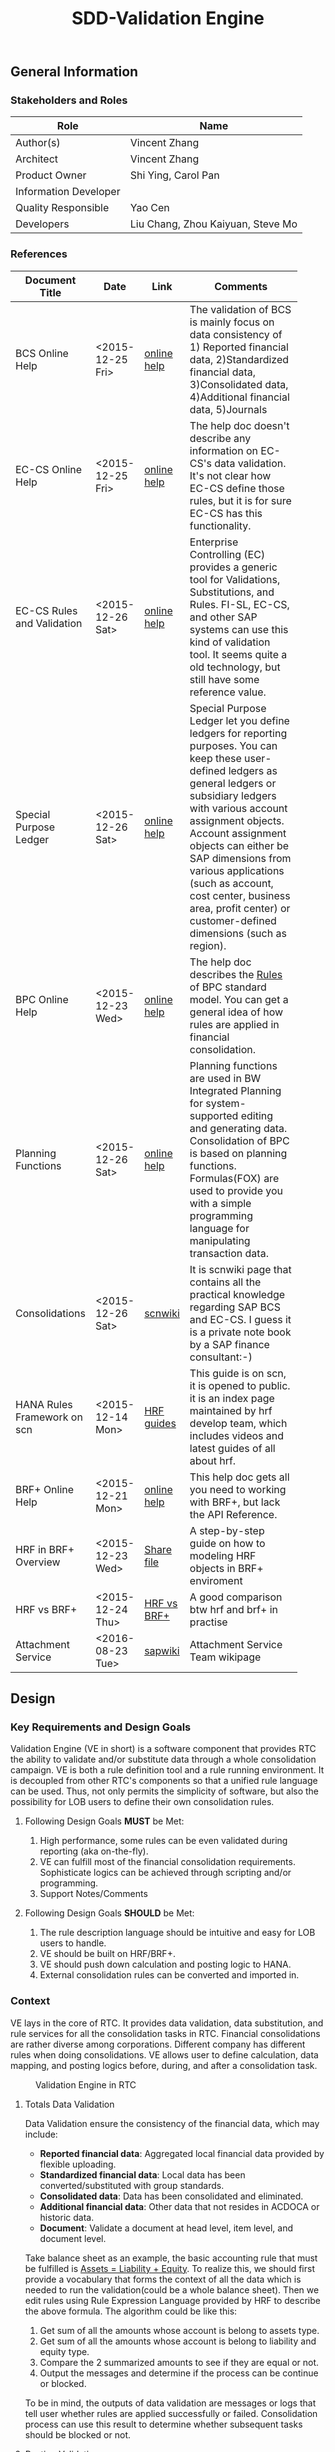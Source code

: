 #+PAGEID: 1815488354
#+VERSION: 24
#+STARTUP: align
#+OPTIONS: toc:1
#+TITLE: SDD-Validation Engine
** General Information
*** Stakeholders and Roles
| Role                  | Name                              |
|-----------------------+-----------------------------------|
| Author(s)             | Vincent Zhang                     |
| Architect             | Vincent Zhang                     |
| Product Owner         | Shi Ying, Carol Pan               |
| Information Developer |                                   |
| Quality Responsible   | Yao Cen                           |
| Developers            | Liu Chang, Zhou Kaiyuan, Steve Mo |

*** References
|                             |                  |             | <30>                           |
| Document Title              | Date             | Link        | Comments                       |
|-----------------------------+------------------+-------------+--------------------------------|
| BCS Online Help             | <2015-12-25 Fri> | [[https://help.sap.com/saphelp_sem40bw/helpdata/en/ab/d7ecf125f0ce43be3ce68bf9289165/content.htm?frameset=/en/62/f7e73ac6e7ec28e10000000a114084/frameset.htm&current_toc=/en/67/f7e73ac6e7ec28e10000000a114084/plain.htm&node_id=92&show_children=false][online help]] | The validation of BCS is mainly focus on data consistency of 1) Reported financial data, 2)Standardized financial data, 3)Consolidated data, 4)Additional financial data, 5)Journals |
| EC-CS Online Help           | <2015-12-25 Fri> | [[http://help.sap.com/saphelp_470/helpdata/en/fe/32941867f811d299610000e8a5999a/content.htm?frameset=/en/fe/32941b67f811d299610000e8a5999a/frameset.htm&current_toc=/en/5c/c1c25f445f11d189f00000e81ddfac/plain.htm&node_id=5&show_children=false][online help]] | The help doc doesn't describe any information on EC-CS's data validation. It's not clear how EC-CS define those rules, but it is for sure EC-CS has this functionality. |
| EC-CS Rules and Validation  | <2015-12-26 Sat> | [[https://help.sap.com/saphelp_470/helpdata/en/27/06e23954d9035de10000000a114084/content.htm?frameset=/en/5b/d2318e43c611d182b30000e829fbfe/frameset.htm&current_toc=/en/c4/74da3889432f48e10000000a114084/plain.htm&node_id=223&show_children=false][online help]] | Enterprise Controlling (EC) provides a generic tool for Validations, Substitutions, and Rules. FI-SL, EC-CS, and other SAP systems can use this kind of validation tool. It seems quite a old technology, but still have some reference value. |
| Special Purpose Ledger      | <2015-12-26 Sat> | [[https://help.sap.com/saphelp_470/helpdata/en/5b/d220ba43c611d182b30000e829fbfe/content.htm][online help]] | Special Purpose Ledger let you define ledgers for reporting purposes. You can keep these user-defined ledgers as general ledgers or subsidiary ledgers with various account assignment objects. Account assignment objects can either be SAP dimensions from various applications (such as account, cost center, business area, profit center) or customer-defined dimensions (such as region). |
| BPC Online Help             | <2015-12-23 Wed> | [[http://help.sap.com/saphelp_bopacnw101/helpdata/en/94/e0f3a56f174607855bc345a45df847/content.htm?frameset=/en/b9/bceda8f53d4bc9bb772da27f576c89/frameset.htm&current_toc=/en/82/f51cf12cfc48c58975b9b5e6fba9aa/plain.htm&node_id=139&show_children=false][online help]] | The help doc describes the _Rules_ of BPC standard model. You can get a general idea of how rules are applied in financial consolidation. |
| Planning Functions          | <2015-12-26 Sat> | [[http://help.sap.com/saphelp_nw74/helpdata/en/4c/acf4b354423b9fe10000000a42189b/content.htm?frameset=/en/4c/acf4b354423b9fe10000000a42189b/frameset.htm&current_toc=/en/44/1f81d8cb5f0d1ae10000000a114a6b/plain.htm&node_id=18&show_children=false][online help]] | Planning functions are used in BW Integrated Planning for system-supported editing and generating data. Consolidation of BPC is based on planning functions. Formulas(FOX) are used to provide you with a simple programming language for manipulating transaction data. |
| Consolidations              | <2015-12-26 Sat> | [[http://wiki.scn.sap.com/wiki/display/ERPFI/Consolidations][scnwiki]]     | It is scnwiki page that contains all the practical knowledge regarding SAP BCS and EC-CS. I guess it is a private note book by a SAP finance consultant:-) |
| HANA Rules Framework on scn | <2015-12-14 Mon> | [[http://scn.sap.com/docs/DOC-63159][HRF guides]]  | This guide is on scn, it is opened to public. it is an index page maintained by hrf develop team, which includes videos and latest guides of all about hrf. |
| BRF+ Online Help            | <2015-12-21 Mon> | [[http://help.sap.com/saphelp_dsm10/helpdata/en/9a/6b67ce7c26446483af079719edf679/frameset.htm][online help]] | This help doc gets all you need to working with BRF+, but lack the API Reference. |
| HRF in BRF+ Overview        | <2015-12-23 Wed> | [[\\cnpvgl000\Restricted\FGI\50_Project\Central_Finance\99_Knowledge\03_Consolidation\HRF\HowToUseHRFinBRFplus.docx][Share file]]  | A step-by-step guide on how to modeling HRF objects in BRF+ enviroment |
| HRF vs BRF+                 | <2015-12-24 Thu> | [[https://scn.sap.com/community/public-sector/blog/2015/12/03/hrf-vs-brfplus-for-public-sector][HRF vs BRF+]] | A good comparison btw hrf and brf+ in practise |
| Attachment Service          | <2016-08-23 Tue> | [[https://wiki.wdf.sap.corp/wiki/pages/viewpage.action?pageId=1630385412][sapwiki]]     | Attachment Service Team wikipage |



** Design
*** Key Requirements and Design Goals
Validation Engine (VE in short) is a software component that provides RTC the ability to validate and/or substitute data through a whole consolidation campaign. VE is both a rule definition tool and a rule running environment. It is decoupled from other RTC's components so that a unified rule language can be used. Thus, not only permits the simplicity of software, but also the possibility for LOB users to define their own consolidation rules.

**** Following Design Goals *MUST* be Met:
1. High performance, some rules can be even validated during reporting (aka on-the-fly).
2. VE can fulfill most of the financial consolidation requirements. Sophisticate logics can be achieved through scripting and/or programming.
3. Support Notes/Comments 
   
**** Following Design Goals *SHOULD* be Met:
1. The rule description language should be intuitive and easy for LOB users to handle.  
2. VE should be built on HRF/BRF+.
3. VE should push down calculation and posting logic to HANA.
4. External consolidation rules can be converted and imported in.


*** Context
VE lays in the core of RTC. It provides data validation, data substitution, and rule services for all the consolidation tasks in RTC. Financial consolidations are rather diverse among corporations. Different company has different rules when doing consolidations. VE allows user to define calculation, data mapping, and posting logics before, during, and after a consolidation task.

#+CAPTION: Validation Engine in RTC
[[../image/ValidationEngineContext.png]]  

**** Totals Data Validation
Data Validation ensure the consistency of the financial data, which may include:
- *Reported financial data*: Aggregated local financial data provided by flexible uploading.
- *Standardized financial data*: Local data has been converted/substituted with group standards. 
- *Consolidated data*: Data has been consolidated and eliminated.
- *Additional financial data*: Other data that not resides in ACDOCA or historic data.
- *Document*: Validate a document at head level, item level, and document level.

Take balance sheet as an example, the basic accounting rule that must be fulfilled is _Assets = Liability + Equity_. To realize this, we should first provide a vocabulary that forms the context of all the data which is needed to run the validation(could be a whole balance sheet). Then we edit rules using Rule Expression Language provided by HRF to describe the above formula. The algorithm could be like this:

1. Get sum of all the amounts whose account is belong to assets type.
2. Get sum of all the amounts whose account is belong to liability and equity type.
3. Compare the 2 summarized amounts to see if they are equal or not.
4. Output the messages and determine if the process can be continue or blocked. 

To be in mind, the outputs of data validation are messages or logs that tell user whether rules are applied successfully or failed. Consolidation process can use this result to determine whether subsequent tasks should be blocked or not.

**** Posting Validation
Posting in accounting means balances in subledgers and the general journal are shifted into the general ledger. Posting in RTC means saving adjustment documents which are generated automatically or entered manually into ACDOCC. 

Following tasks in consolidation will generate postings:
- Adjustments to reported financial data, which is manually posted in CF.
- Standardizing entries, automatically generates postings. 
- Inter-Unit elimination, adjustment documents are generated automatically.
- Reclassification.
- Allocation.

To allow automatically posting, rules must be defined in advance. These rules controls how RTC generates postings. For example:
- Determine the posting level.
- Control key figures to be posted: Local amount, Group amount, or Transaction amount.
- Balance validation before each posting.

**** Currency Translation Rule
*Currency Translation* means to translate monetary amounts into a different currency.

Notably, you can translate the financial data reported by consolidation units into the group currency of the consolidation group. The consolidation system typically collects the financial data reported by consolidation units in local currency. You need to translate this data into group currency before you can create consolidated financial statements.

Currency Translation needs following rules to be defined:
1. Group together the accounting objects to be translated as selections in various ways.
2. Mapping the accounting objects group to different translation keys.
3. Assign target accounts for translation difference to be posted.

**** Inter-Unit Elimination and Reconciliation Rule
*Inter-Unit (IU) elimination* enables you to eliminate business relationships, based on the trade of goods and services, between the consolidation units within a consolidation group. The business relationships to be eliminated exist between a pair of consolidation units. From the group’s perspective, these business relationships must be eliminated. For, when viewing the corporate group as a single entity, the group cannot have, for example, receivables and payables from and to itself.

Prior to running interunit eliminations, you can use *reconciliations* to determine any elimination differences without having the system post elimination entries. By doing this, you can correct posting errors in the reported financial data, or manually post standardizing entries.

Following rules could be defined:
1. You select a pair of characteristic groups/units, which are used to determine the elimination difference. You can further restrict the values by adding more characteristics,like: document type, subassignments, and others.
2. You define account objects to which elimination differences are posted.
3. You define tasks and methods that connects the selections and target accounts to generated postings during elimination.
 

*** Major Building Blocks
Validation Engine (VE in short) will deliver 2 types of artifacts:
1. Tools and APIs for rule modeling, rule running, and rule editing.
2. HRF contents on predefined consolidation rules. 

VE also has high interactions with other RTC components, like Data Modeling. It is supposed that rule modeling is part of consolidation data modeling. They should be modeled and generated at same time. Following diagram describes the detail:

#+Caption: Validation Engine Overview
[[../image/ValidationEngine.png]]  

**** Vocabulary Modeling                                               :Zhou:
Vocabulary in HRF is used by end users to express the business logic either with the rule expression language or with the selection of actions to be performed. There could be several vocabularies in the scope of an application. The vocabulary typically consists of data objects, actions, outputs, and aliases.

*Data objects* could be HANA runtime objects like tables, HANA views, and CDS views. This HANA tables and views can be associated together to form a data model and runtime context upon which rules can be defined and run.

*Outputs* defines a output structure after rules are applied. Output can be as simple as a boolean return, or can be as complex as a report outputs. It can be defined based on data objects, or freely adding scalar fields.

*Actions* are XSJS functions which is used to trigger some asynchronous tasks,like sending a mail, calling a procedure, and so on. Actions may not be allowed in S4HANA.

*Alias* is a shortcut which refers vocabulary entities and REL elements, such as conditions and expressions. It is mainly for simplifying the rule expressing language, and provides re-usability of regularly used rule expressions. 

There could be no less than following vocabulary models in RTC:
1. Financial Statement Version including balance sheets and P&L sheets.
2. Accounting group assignments to currency translation keys and methods.
3. Master data validation, like account, company code, cost center, profit center, and so on.

**** API for HRF/BRF+ Objects Generating and Accessing                :Steve:
HRF and BRF+ are 2 different rule frameworks in SAP. While BRF+ is designed and built in ABAP world, HRF is aimed to provide high performance and for pure HANA applications. The artifacts HRF generates are HANA runtime objects, like DB procedure, tables, and views. There is a roadmap on merging the 2 frameworks into one. But currently, BRF+ can integrate with HRF in some extend.

You can do modeling in BRF+ which then generates HRF objects. The design time of BRF+ is just a substitution of Eclipse based BRF studio. The mapping between BRF+ objects and HRF objects can be described in the table bellow:

| HRF Entity    | BRF+ Entity                 |
|---------------+-----------------------------|
| Rule          | DB Rule                     |
| Rule Template | N/A                         |
| Rule Service  | Function with mode database |
| Vocabulary    | DB Vocabulary               |

We need test all the BRF+ interfaces which are used to generate HRF objects. Upon on these APIs, we design how vocabulary modeling can be integrated with consolidation data modeling. Because we do not want modeling twice: one for consolidation, and the other for validation. We could get conclusions whether the BRF+ APIs can fulfill all our requirements, if not, how we get a workaround solution? 

We also need to get a set of rule accessing APIs to allow ABAP (or CDS) consume the generated objects. To achieve this, we should further investigate the HANA runtime objects that are generated by HRF. 

**** UI for Maintaining Rules and Assignment                          :Chang:
The UI is for LOB users to maintain consolidation rules. Rule Expression Language of HRF is reused as the rule scripts. REL is designed for LOB users and close to natural language. It is an ideal scripting language for financial consolidation. 

HRF also provides an easy to implement and configurable SAPUI5 control that exposes the framework capabilities to the business users and implementers. The two controls are:

1. Text Rule Editor: Simple, natural, and intuitive business condition language (Rule Expression Language)
#+CAPTION: Text Rule Editor
[[../image/TextRuleEditor.png]]  

2. Decision table supports fork path. 
#+CAPTION: Decision Table
[[../image/DecisionTable.png]]  

The rule maintenance UI should be close to consolidation context, rather than HRF/BRF+ context. There is no reason for a LOB user to learn terms of HRF/BRF+. 

Rules are based on models. Some models are rather static, like validation data in ACDOCA/C. Others are based on consolidation model and financial statement version which are rather dynamic. The rule maintenance UI should hide as much complexity as possible. 

Rules are assigned to consolidation tasks, which will be triggered and monitored in consolidation monitor tool. The assignment is indirect through rule templates. Rule template is a concept of HRF. Rules can be created by referencing an existing template, while the template is then assigned to a rule service. When the rule service is called, it will run all the rules that have references of the assigned template. Rule templates will be pre-delivered as contents. And they may have 1:1 mapping with consolidation tasks. 

**** Consumption and Interception                                     :Vince:
The artifacts generated by VE are DB procedures, views, and BRF+ functions. These runtime objects can be called by ABAP. The ABAP caller APIs will be further encapsulated into oDATA services, which then can be consumed by Fiori APPs. 

~Whether CDS can consume views generated by HRF still needs investigation.~

VE artifacts will be forged into the consolidation monitor. Consolidation Monitor is the main APP of RTC, which lists all the tasks that a consolidation campaign would have. Tasks need validations on the data, and do calculations and postings according to the predefined rules. The results of tasks are both the consolidated financial data, and the validation logs. 

VE artifacts should be also easily embedded into other applications like existing accounting post. Consolidation rules can then get validated before documents are posted. The interception point should be carefully chosen. If VE artifacts are embedded into CF's middleware, then validation results should be logged in CF's logging system; If VE artifacts are embedded into a front-end document posting APP(like FB01), then messages should be popped to remind users. In both situations, we should provide a set of strict embedded APIs to avoid miss use.

It seems also possible for a VE artifact output a report list (or even a hierarchy). Then we should think about which consolidation report need to be exposed using VE. 

**** UI for Validation Log                                            :Lynn:
The display of validation log should be decoupled. Validation log could be displayed centrally in consolidation monitor, or embedded in a specific area of a specific APP. In ABAP, we can reuse Application Log framework which can save, display and filter logs in a unified manner. In Fiori, we should find a suitable UI control(or UI component) to achieve the same thing.   

There are 3 kinds of VE outputs:
1. The message or log output
2. The list output used for reporting
3. The simple true/false output used to control process

The validation log UI only deal with the first kind of output. The message or log should be multi-language support, which requires it must integrate with ABAP message framework. In the initial release, an ABAP report is developed to initiate the running of rules. The ABAP report will have a similar selection screen like EC-CS's correspoinding function (CXV1). 

**** Notes/Comments                                                   :Vince:


**** Formula & Script (maybe not necessary)                           :Vince:
REL provided by HRF is probably not enough for financial consolidation. Additional Formula and script could be needed. Currently, there is no script engine considered, I suppose potential complex logic could be done via ABAP or CDS. 

Meanwhile, I could also guess formula or scripting may not necessary. Unlike BPC, we are running a embedded consolidation application that highly based on ACDOCA. There is no such complex logic like: data copying or MDX operations needed. Based on the documentations of BCS and EC-CS, I could only imagine some simple logics, arithmetic calculations, aggregations, and string functions are needed. Those are covered by REL well. Besides, we could also provide HRF alias to simplify the rule composition.

The need of formula & script still needs further investigation.  

*** Design Challenges resulting from Non-Functional Requirements
**** How to use REL to build a set of alias that suits consolidation
**** Can ABAP internal tables be passed to HRF context (The feature will be availible in next release)
**** Whether HRF is good for data substitution/mapping
**** Complex scripts and formula can not be provided by HRF/BRF+
/IBP/CL_RM_RUELS_UTILITY
**** How to allow other rule engines to be integrated in

*** Vocabulary Modeling                                                :Zhou:
**** Financial Statement Version 
Check the amount of hierarchy nodes is equal or not.

*ACDOCC/ACDOCA/SETHEADER/SETNODE/SETLEAF*
1. Sum (amount of ACDOCA) where node = "Assets" as "Assets"
2. Sum (amount of ACDOCA) where node = "Liability" as "Liability"
3. Sum (amount of ACDOCA) where node = "Equity" as "Equity"
4. If (Assets = Liability + Equity), then successful message, else error message. 

**** Document Posting
Check fields, amount, combination etc. 

*1. Check cost center based on a line item in ACDOCC/ACDOCA*

=Prerequisite=:
If company code = "F001" and account = "1001010" (expense)

=Check=:
Cost center is in a range between "xxxx" and "xxxx".

Actual Rule in HRF Decision Table (Rule Name: DocumentPosting): 
| CompanyCode | GroupAccount | CostCenter                                   | Output |
|-------------+--------------+----------------------------------------------+--------|
| 'F001'      | '0003051090' | is not between 'SFUT000200' and 'SFUT000243' | 'E'    |
|             |              |                                              | 'S'    |


| Expectation | CCode | Group Account |    Doc No. | Item No. | Cost Center |
|-------------+-------+---------------+------------+----------+-------------|
| should fail | F001  |    0003051090 | 1900004211 |   000002 | 0000001101  |
| should pass | F001  |    0003051090 | 0100009825 |   000002 | SFUT000243  |
| should pass | F001  |    0003051090 | 0100009821 |   000002 | SFUT000242  |
| Should pass | F001  |    0003082090 | 1900004205 |   000006 | 0000001102  |

  
*ACDOCC/ACDOCA/COEP* ~ERP is realized using User Exit~

=Prerequisite=:
If controlling area = "0001" and account type = "expense", 

=Check=:
1. Sum (planned amount of COEP) where account type = "expense" and cost center = "c001" and current period = "2015001" as "planned"
2. Sum (actual amount of ACDOCA) where account type = "expense" and cost center = "c001" and current period = "2015001" as "actual".
3. If (actual > planned), then give error message.

**** Total Data Validation
Relationship between items.

*Any Table* 

1. Sum ( amount of ACDOCA union ACDOCC ) where account group = "current asset" as sum1
2. Sum ( amount of ACDOCA union ACDOCC) where acount group = "current liability" as sum2
3. If (sum1 / sum2 < 1), then give warning message.

**** Run Business Rule
Output result will be used by documents generation.

*ACDOCC/ACDOCA*

1. Sum (amount of ACDOCA) where company code = "A" and account = "AR" and trading partner = "B" as sum1
2. Sum (amount of ACDOCA) where company code = "B" and acounnt = "AP" and trading partner = "A" as sum2
3. If (sum1 <> sum2), posting the difference (sum1 - sum2) to company code "A" and account "xxxxxxxx". 

*** User Interface                                                    :Chang:

*** Interfaces/Communication Handling                                 
*** Used Components and Frameworks
| Name | Description                  | Software Component | Implications |
|------+------------------------------+--------------------+--------------|
| HRF  | HANA Rule Framework          |                    |              |
| BRF+ | Business Rule Framework plus |                    |              |

*** Package/Development Component Concept
*** New Coupling of Software Components
| SWC | Depends on SWC | Description of coupling and effects |
|-----+----------------+-------------------------------------|
|     |                |                                     |
*** Upgrade/Migration/Compatibility
*** TCO Considerations
*** Compliance to Standards and Guidelines
**** Applied Architecture/Design Guidelines
- [[https://wiki.wdf.sap.corp/wiki/display/SimplSuite/Architecture][S4H Architecture Guideline]]
- [[https://wiki.wdf.sap.corp/wiki/display/SuiteCDS/VDM+CDS+Development+Guideline][CDS Guideline]]
- [[https://wiki.wdf.sap.corp/wiki/display/fioritech/Development+Guideline+Portal][Fiori Overall Guideline]]
- [[https://ux.wdf.sap.corp/fiori-design/foundation/get-started/][Firoi Design Guideline]]
- [[https://wiki.wdf.sap.corp/wiki/display/ERPFINDEV/sFIN+UX+Fiori+Guidelines][sFIN UX Fiori Guideline]]

**** Approved deviations
| <8>      | <l40>                                    | <l20>                |
| Rule ID  | Deviation                                | Approval Status      |
|----------+------------------------------------------+----------------------|
| C-BRMS-2 | HRF must not be used directly but through the BRFplus encapsulation only. In case BRFplus encapsulation is not updated or enough, we may need bypass BRF+ APIs. |                      |


** Design Details Documentation

*** Totals Data Validation Requirements
+ Easy to use cockpit quick overview of validation rules (traffic lights for orientation)
+ Structured according to finance information flow, grouping in batches/runs
+ Change requests easy to realize
+ simple to use "by highest flexibility"
+ Drill down / drill through to identify differences
+ Central view - Central collection of comments and explanations
+ Sort by entity, by validation rule, by differences (threshold)
+ Link to templates, adjustment postings, explanations, help functions / jump to documentations, guidelines and rules
+ Status overview (color coding), flag important items...
+ Guided workflow,  set "complete" , trigger notes request
+ Security: internal user and external user (e.g. Auditor could see validation checks / list of validation) Authorization Management
+ Integration with disclosure management
+ Learning system: compare with previous year, remove irrelevant information

**** Simple UX
+ Quick overview, simple to use
+ Structured according to finance info flow
+ Grouping in batches/runs
+ Traffic lights
+ Change requests easy to realize

**** List with Drill Down/Drill Through
+ Flexible filter and sort criteria
+ Ranked view (high important first)
+ List of explanations given for selected item
+ Analysis: Group, Company, Profit Center, Account...
+ Insight to action from cockpit to document
+ Hierarchical view acc. To company structure
+ Central collection of comments and explanations
+ Results visible centrally
+ Aggregation of notes
+ Sort by entity, validation, difference

**** Links to Everything Needed 
+ Jump into documentation of guidelines and rules
+ Email integration
+ Link to role repository
+ Link to templates
+ Link to explanation entry screen
+ Direct posting in cons.
+ Link to validation help function
+ Drill down to formula and validation/mapping rule
+ All steps to react on validations from one cockpit
+ Interface to extended ledger
+ Link to reopen an entity
+ Direct connection to correction posting
+ Link to adjustment posting screen

**** Graphical Status Information
+ KPI dashboard with alerts
+ Status overview
+ Color coding, traffic lights
+ "Lights" system for explanation flow
+ Option to flag relevant explanations for further processing
+ Immediate insight into qualitative level of data
+ Confirm exceptions / status management

**** Workflow Based Info Collection
+ Trigger WF for notes request
+ Results allocated to relevant notes (e.g. find assets...)
+ "Complete" button when validation has worked
+ Integrated communication network
+ Guided Workflow
+ WF with status overview
+ Direct feedback possible
+ Trigger WF for posting in FI
+ Group reporting could restart WF to ask for additional info

**** Audit Proof
+ Security external and internal
+ Edit, enrich, add notes
+ FI reporting compliant
+ Integration with disclosure management 

**** Reflecting Responsibilities
+ Assign and track ownership local and central
+ Clear areas of access and responsibilities
+ Clear task allocation
+ Authorization Management

**** Learning System
+ Compare with previous year
+ Learn "irrelevant" information


*** Post Validation Requirements
+ Easy to use for a local accountant in their language
+ Correction proposals (standard booking) and fill information 
+ Popup with hints, standard explanations, find similar bookings. This could help to resolve validation errors
+ Jump directly into documentations, guidelines and rules explanations
+ Easy template selection
+ Learning system: compare with previous year, remove irrelevant information, forms for specific business cases
+ Link to validation rules, guidelines, contact person, accounting manual
+ Guided workflow, consistency check, Template popup, "in validation" message link
+ Segment split
+ Different levels (warning, not required)

**** Simple UX
+ Reduction of validation errors
+ Easy to understand, easy to use
+ Clear, understandable messages
+ Speaking language of local accountant
+ Mandatory fields where required
+ Input correction proposals
+ Fill information fields automatically wherever possible 

**** Standard Explanations
+ Popup with hint
+ Popup with list and direct input with notice
+ Proposal for template or explanation in repetitive cases
+ Popup to enter explanations for rollin into cockpit
+ Historic view: "Find similar bookings"
+ Option for standard explanation and free input

**** Standard Templates 
+ Jump into documentation of guidelines and rules
+ Standard postings/templates
+ Button for template selection
+ Machine learning -> input compares with historical data
+ Given forms for specific business cases

**** Links to  Rules 
+ Link to validation rule change request
+ Link to guideline contact person
+ Link to violated rule definition
+ "Why can't I book it like this?"
+ Operating business -> no time consuming effects

**** Workflow/Links
+ Accounting manual IFRS manual
+ Second posting tab to add explanations
+ Consistency check e.g.  deferred tax...
+ Link to change master data
+ Triggering rules -> Template popup
+ In validation message link to template validation tab
+ Link between entities for IC transactions
+ Trigger approval WF for exceptions 
+ For hard validations start WF to solve
+ Overview used validations for primary postings
+ Access internal/external auditor
+ Inputs from cockpit -> Materiality/Pain Points
+ Segments GKV/UKV
+ Definition of thresholds for amounts booked -> start WF

**** System Reactions
+ Different levels (Warning, note required, workflow, error)


*** Database Design
*** Testability and Test Environment
*** Complex Algorithms and Applied Patterns
*** Design Alternatives and Trade-Offs
*** Guide to the Implementation


** Appendix
*** Glossary
| Term | Abbreviation | Definition |
|------+--------------+------------|
|      |              |            |
*** Customizing
*** Supportability Considerations
*** Error Analysis
**** Debugging
**** Logging and Tracing
**** Other Error Analysis Tools
*** Other

